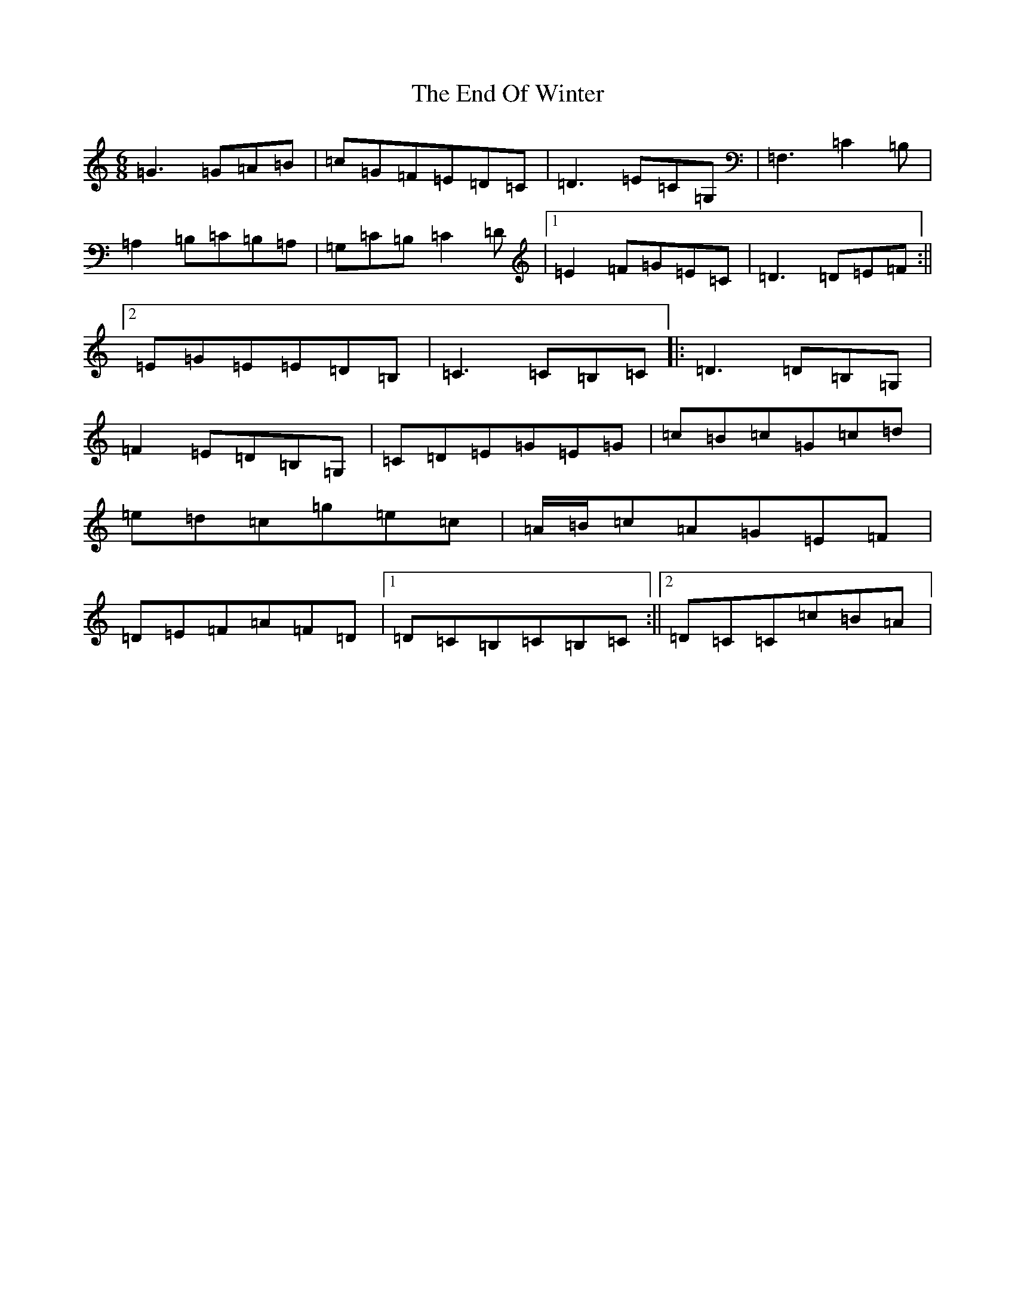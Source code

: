 X: 6202
T: End Of Winter, The
S: https://thesession.org/tunes/5439#setting5439
R: jig
M:6/8
L:1/8
K: C Major
=G3=G=A=B|=c=G=F=E=D=C|=D3=E=C=G,|=F,3=C2=B,|=A,2=B,=C=B,=A,|=G,=C=B,=C2=D|1=E2=F=G=E=C|=D3=D=E=F:||2=E=G=E=E=D=B,|=C3=C=B,=C|:=D3=D=B,=G,|=F2=E=D=B,=G,|=C=D=E=G=E=G|=c=B=c=G=c=d|=e=d=c=g=e=c|=A/2=B/2=c=A=G=E=F|=D=E=F=A=F=D|1=D=C=B,=C=B,=C:||2=D=C=C=c=B=A|